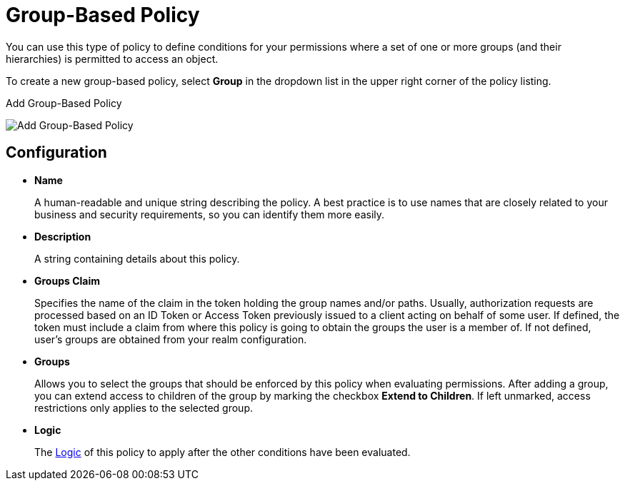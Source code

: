 [[_policy_group]]
= Group-Based Policy

You can use this type of policy to define conditions for your permissions where a set of one or more groups (and their hierarchies) is permitted to access an object.

To create a new group-based policy, select *Group* in the dropdown list in the upper right corner of the policy listing.

.Add Group-Based Policy
image:{project_images}/policy/create-group.png[alt="Add Group-Based Policy"]

== Configuration

* *Name*
+
A human-readable and unique string describing the policy. A best practice is to use names that are closely related to your business and security requirements, so you
can identify them more easily.
+
* *Description*
+
A string containing details about this policy.
+
* *Groups Claim*
+
Specifies the name of the claim in the token holding the group names and/or paths. Usually, authorization requests are processed based on an ID Token or Access Token
previously issued to a client acting on behalf of some user. If defined, the token must include a claim from where this policy is going to obtain the groups
the user is a member of. If not defined, user's groups are obtained from your realm configuration.
+
* *Groups*
+
Allows you to select the groups that should be enforced by this policy when evaluating permissions. After adding a group, you can extend access to children of the group
by marking the checkbox *Extend to Children*. If left unmarked, access restrictions only applies to the selected group.
+
* *Logic*
+
The <<_policy_logic, Logic>> of this policy to apply after the other conditions have been evaluated.